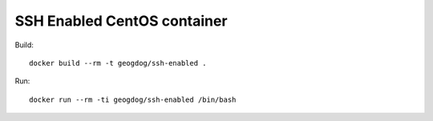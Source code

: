 SSH Enabled CentOS container
============================

Build::

  docker build --rm -t geogdog/ssh-enabled .

Run::

  docker run --rm -ti geogdog/ssh-enabled /bin/bash
